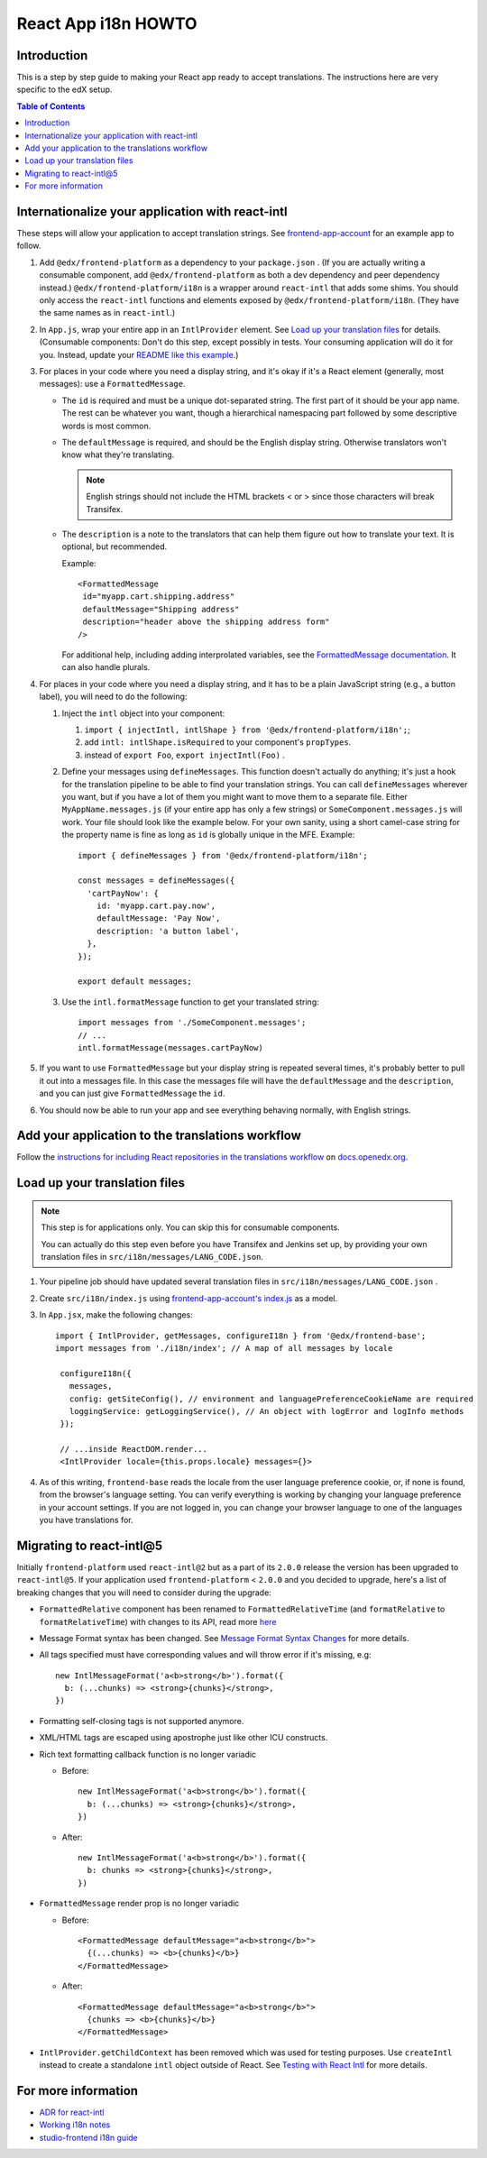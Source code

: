 ####################
React App i18n HOWTO
####################

************
Introduction
************

This is a step by step guide to making your React app ready to accept translations. The instructions here are very specific to the edX setup.

.. contents:: Table of Contents


*************************************************
Internationalize your application with react-intl
*************************************************

These steps will allow your application to accept translation strings. See `frontend-app-account <https://github.com/openedx/frontend-app-account/>`_ for an example app to follow.

#. Add ``@edx/frontend-platform`` as a dependency to your ``package.json`` . (If you are actually writing a consumable component, add ``@edx/frontend-platform`` as both a dev dependency and peer dependency instead.)  ``@edx/frontend-platform/i18n`` is a wrapper around ``react-intl`` that adds some shims. You should only access the ``react-intl`` functions and elements exposed by ``@edx/frontend-platform/i18n``. (They have the same names as in ``react-intl``.)

#. In ``App.js``, wrap your entire app in an ``IntlProvider`` element. See `Load up your translation files`_ for details. (Consumable components: Don't do this step, except possibly in tests. Your consuming application will do it for you. Instead, update your `README like this example <https://github.com/openedx/frontend-component-footer/blame/master/README.rst#L23-L27>`__.)

#. For places in your code where you need a display string, and it's okay if it's a React element (generally, most messages): use a ``FormattedMessage``.

   * The ``id`` is required and must be a unique dot-separated string. The first part of it should be your app name. The rest can be whatever you want, though a hierarchical namespacing part followed by some descriptive words is most common.

   * The ``defaultMessage`` is required, and should be the English display string. Otherwise translators won't know what they're translating.

     .. note::
        English strings should not include the HTML brackets < or > since those characters will break Transifex.

   * The ``description`` is a note to the translators that can help them figure out how to translate your text. It is optional, but recommended.

     Example::

       <FormattedMessage
        id="myapp.cart.shipping.address"
        defaultMessage="Shipping address"
        description="header above the shipping address form"
       />

     For additional help, including adding interprolated variables, see the `FormattedMessage documentation <https://formatjs.io/docs/react-intl/components#formattedmessage>`__. It can also handle plurals.

#. For places in your code where you need a display string, and it has to be a plain JavaScript string (e.g., a button label), you will need to do the following:

   #. Inject the ``intl`` object into your component:

      #. ``import { injectIntl, intlShape } from '@edx/frontend-platform/i18n';``;

      #. add ``intl: intlShape.isRequired`` to your component's ``propTypes``.

      #. instead of ``export Foo``, ``export injectIntl(Foo)`` .

   #. Define your messages using ``defineMessages``. This function doesn't actually do anything; it's just a hook for the translation pipeline to be able to find your translation strings. You can call ``defineMessages`` wherever you want, but if you have a lot of them you might want to move them to a separate file. Either ``MyAppName.messages.js`` (if your entire app has only a few strings) or ``SomeComponent.messages.js`` will work. Your file should look like the example below. For your own sanity, using a short camel-case string for the property name is fine as long as ``id`` is globally unique in the MFE. Example::

       import { defineMessages } from '@edx/frontend-platform/i18n';

       const messages = defineMessages({
         'cartPayNow': {
           id: 'myapp.cart.pay.now',
           defaultMessage: 'Pay Now',
           description: 'a button label',
         },
       });

       export default messages;

   #. Use the ``intl.formatMessage`` function to get your translated string::

       import messages from './SomeComponent.messages';
       // ...
       intl.formatMessage(messages.cartPayNow)

#. If you want to use ``FormattedMessage`` but your display string is repeated several times, it's probably better to pull it out into a messages file. In this case the messages file will have the ``defaultMessage`` and the ``description``, and you can just give ``FormattedMessage`` the ``id``.

#. You should now be able to run your app and see everything behaving normally, with English strings.

*************************************************
Add your application to the translations workflow
*************************************************

Follow the `instructions for including React repositories in the translations workflow <https://docs.openedx.org/en/latest/developers/how-tos/enable-translations-new-repo.html#react-repos>`_ on `docs.openedx.org <https://docs.openedx.org/>`_.

******************************
Load up your translation files
******************************

.. note:: This step is for applications only. You can skip this for consumable components.

   You can actually do this step even before you have Transifex and Jenkins set up, by providing your own translation files in ``src/i18n/messages/LANG_CODE.json``.

#. Your pipeline job should have updated several translation files in ``src/i18n/messages/LANG_CODE.json`` .

#. Create ``src/i18n/index.js`` using `frontend-app-account's index.js <https://github.com/openedx/frontend-app-account/blob/master/src/i18n/index.js>`_ as a model.

#. In ``App.jsx``, make the following changes::

     import { IntlProvider, getMessages, configureI18n } from '@edx/frontend-base';
     import messages from './i18n/index'; // A map of all messages by locale

      configureI18n({
        messages,
        config: getSiteConfig(), // environment and languagePreferenceCookieName are required
        loggingService: getLoggingService(), // An object with logError and logInfo methods
      });

      // ...inside ReactDOM.render...
      <IntlProvider locale={this.props.locale} messages={}>

#. As of this writing, ``frontend-base`` reads the locale from the user language preference cookie, or, if none is found, from the browser's language setting. You can verify everything is working by changing your language preference in your account settings. If you are not logged in, you can change your browser language to one of the languages you have translations for.


*************************
Migrating to react-intl@5
*************************

Initially ``frontend-platform`` used ``react-intl@2`` but as a part of its ``2.0.0`` release the version has been upgraded to ``react-intl@5``. If your application
used ``frontend-platform`` < ``2.0.0`` and you decided to upgrade, here's a list of breaking changes that you will need to consider during the upgrade:

* ``FormattedRelative`` component has been renamed to ``FormattedRelativeTime`` (and ``formatRelative`` to ``formatRelativeTime``) with changes to its API, read more `here <https://formatjs.io/docs/react-intl/upgrade-guide-3x/#formattedrelativetime>`_

* Message Format syntax has been changed. See `Message Format Syntax Changes <https://formatjs.io/docs/react-intl/upgrade-guide-3x#message-format-syntax-changes>`_ for more details.

* All tags specified must have corresponding values and will throw error if it's missing, e.g::

    new IntlMessageFormat('a<b>strong</b>').format({
      b: (...chunks) => <strong>{chunks}</strong>,
    })

* Formatting self-closing tags is not supported anymore.

* XML/HTML tags are escaped using apostrophe just like other ICU constructs.

* Rich text formatting callback function is no longer variadic

  * Before::

      new IntlMessageFormat('a<b>strong</b>').format({
        b: (...chunks) => <strong>{chunks}</strong>,
      })

  * After::

      new IntlMessageFormat('a<b>strong</b>').format({
        b: chunks => <strong>{chunks}</strong>,
      })

* ``FormattedMessage`` render prop is no longer variadic

  * Before::

      <FormattedMessage defaultMessage="a<b>strong</b>">
        {(...chunks) => <b>{chunks}</b>}
      </FormattedMessage>

  * After::

      <FormattedMessage defaultMessage="a<b>strong</b>">
        {chunks => <b>{chunks}</b>}
      </FormattedMessage>

* ``IntlProvider.getChildContext`` has been removed which was used for testing purposes. Use ``createIntl`` instead to create a standalone ``intl`` object outside of React. See `Testing with React Intl <https://formatjs.io/docs/guides/testing>`_ for more details.

********************
For more information
********************

* `ADR for react-intl <https://github.com/openedx/paragon/blob/master/docs/decisions/0002-react-i18n.rst>`_

* `Working i18n notes <https://openedx.atlassian.net/wiki/spaces/LOC/pages/946503833/i18n+for+React>`_

* `studio-frontend i18n guide <https://github.com/openedx/studio-frontend/tree/master/src/data/i18n>`_
